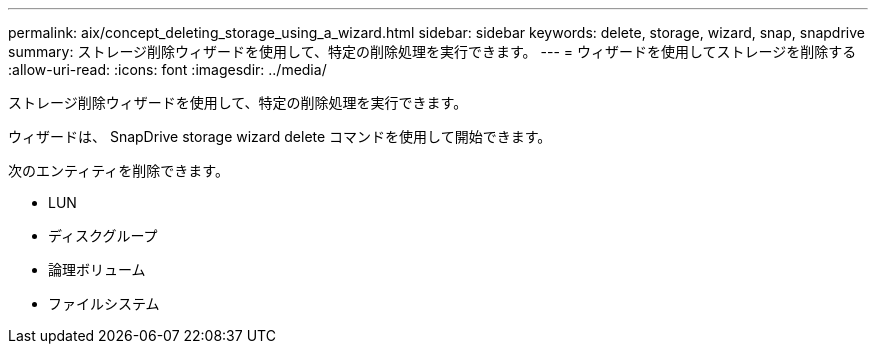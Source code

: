 ---
permalink: aix/concept_deleting_storage_using_a_wizard.html 
sidebar: sidebar 
keywords: delete, storage, wizard, snap, snapdrive 
summary: ストレージ削除ウィザードを使用して、特定の削除処理を実行できます。 
---
= ウィザードを使用してストレージを削除する
:allow-uri-read: 
:icons: font
:imagesdir: ../media/


[role="lead"]
ストレージ削除ウィザードを使用して、特定の削除処理を実行できます。

ウィザードは、 SnapDrive storage wizard delete コマンドを使用して開始できます。

次のエンティティを削除できます。

* LUN
* ディスクグループ
* 論理ボリューム
* ファイルシステム

